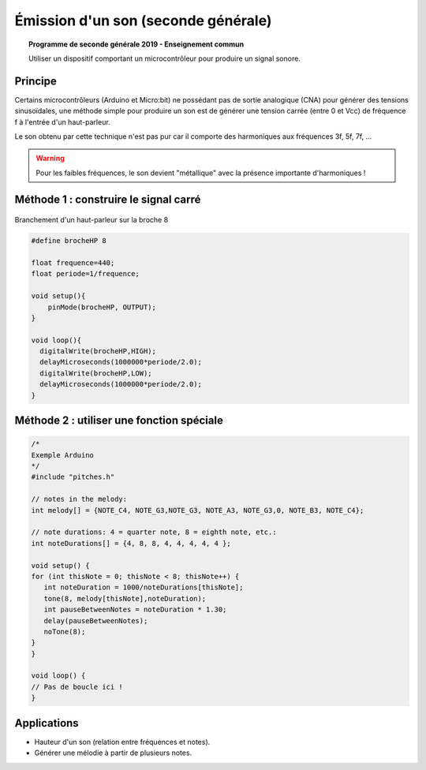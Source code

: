 ====================================
Émission d'un son (seconde générale)
====================================

.. topic:: Programme de seconde générale 2019 - Enseignement commun

   Utiliser un dispositif comportant un microcontrôleur pour produire un signal sonore.

Principe
========

Certains microcontrôleurs (Arduino et Micro:bit) ne possédant pas de sortie analogique (CNA) pour générer des tensions sinusoïdales,
une méthode simple pour produire un son est de générer une tension carrée (entre 0 et Vcc) de fréquence f à l'entrée d'un haut-parleur.

Le son obtenu par cette technique n'est pas pur car il comporte des harmoniques aux fréquences 3f, 5f, 7f, ...

.. warning::

   Pour les faibles fréquences, le son devient "métallique" avec la présence importante d'harmoniques !


Méthode 1 : construire le signal carré
======================================


.. figure:: images/emettre_son/son_piezo.png
   :width: 514
   :height: 418
   :scale: 60 %
   :alt: 
   :align: center

   Branchement d'un haut-parleur sur la broche 8

.. code-block:: arduino

   #define brocheHP 8
                            
   float frequence=440;                             
   float periode=1/frequence;

   void setup(){           
       pinMode(brocheHP, OUTPUT); 
   }

   void loop(){          
     digitalWrite(brocheHP,HIGH);               
     delayMicroseconds(1000000*periode/2.0);  
     digitalWrite(brocheHP,LOW);               
     delayMicroseconds(1000000*periode/2.0);  
   }


Méthode 2 : utiliser une fonction spéciale
==========================================


.. code-block:: arduino

   /*
   Exemple Arduino
   */
   #include "pitches.h"

   // notes in the melody:
   int melody[] = {NOTE_C4, NOTE_G3,NOTE_G3, NOTE_A3, NOTE_G3,0, NOTE_B3, NOTE_C4};

   // note durations: 4 = quarter note, 8 = eighth note, etc.:
   int noteDurations[] = {4, 8, 8, 4, 4, 4, 4, 4 };

   void setup() {
   for (int thisNote = 0; thisNote < 8; thisNote++) {
      int noteDuration = 1000/noteDurations[thisNote];
      tone(8, melody[thisNote],noteDuration);
      int pauseBetweenNotes = noteDuration * 1.30;
      delay(pauseBetweenNotes);
      noTone(8);
   }
   }

   void loop() {
   // Pas de boucle ici !
   }



Applications
============

* Hauteur d'un son (relation entre fréquences et notes).

* Générer une mélodie à partir de plusieurs notes.

